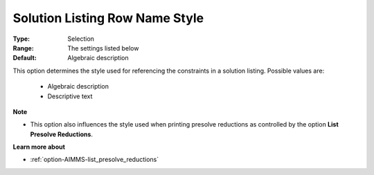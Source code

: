 

.. _option-AIMMS-solution_listing_row_name_style:


Solution Listing Row Name Style
===============================



:Type:	Selection	
:Range:	The settings listed below	
:Default:	Algebraic description	



This option determines the style used for referencing the constraints in a solution listing. Possible values are:



    *	Algebraic description
    *	Descriptive text




**Note** 

*	This option also influences the style used when printing presolve reductions as controlled by the option **List Presolve Reductions**.




**Learn more about** 

*	:ref:`option-AIMMS-list_presolve_reductions` 
